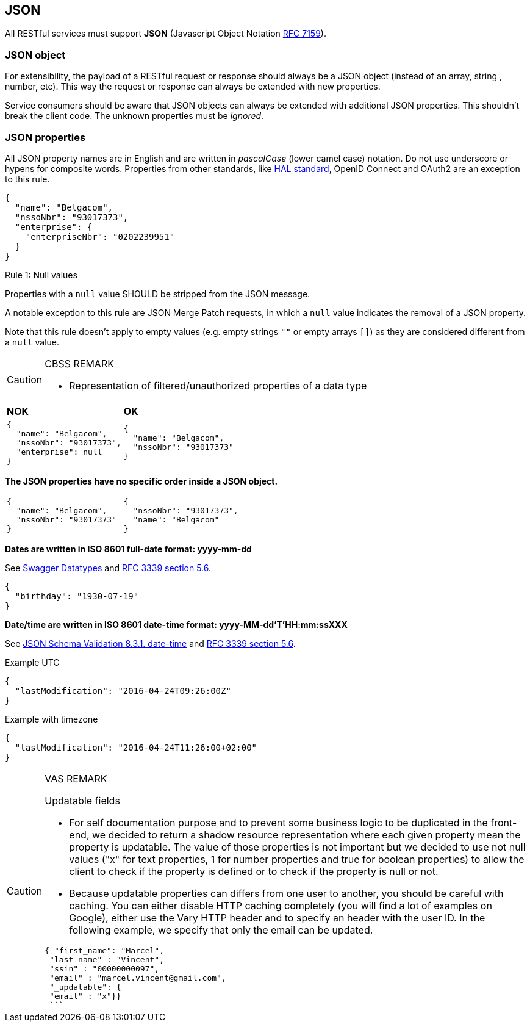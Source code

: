 == JSON

All RESTful services must support *JSON* (Javascript Object Notation https://tools.ietf.org/html/rfc7159[RFC 7159^]).


=== JSON object

For extensibility, the payload of a RESTful request or response should always be a JSON object (instead of an array, string , number, etc). This way the request or response can always be extended with new properties.

Service consumers should be aware that JSON objects can always be extended with additional JSON properties. This shouldn't break the client code. The unknown properties must be _ignored_.

=== JSON properties

All JSON property names are in English and are written in _pascalCase_ (lower camel case) notation.
Do not use underscore or hypens for composite words.
Properties from other standards, like <<hal-links,HAL standard>>, OpenID Connect and OAuth2 are an exception to this rule.

[subs="normal"]
```json
{
  "name": "Belgacom",
  "nssoNbr": "93017373",
  "enterprise": {
    "enterpriseNbr": "0202239951"
  }
}
```

[caption="Rule {counter:rule-number}: "]
.Null values
==========================
Properties with a `null` value SHOULD be stripped from the JSON message.

A notable exception to this rule are JSON Merge Patch requests, in which a `null` value indicates the removal of a JSON property.

Note that this rule doesn't apply to empty values (e.g. empty strings `""` or empty arrays `[]`) as they are considered different from a `null` value.
==========================

[CAUTION]
.CBSS REMARK
====
-	Representation of filtered/unauthorized properties of a data type
====

|===
|*NOK*|*OK*
a|[subs="normal"]
```json
{
  "name": "Belgacom",
  "nssoNbr": "93017373",
  "enterprise": null
}
```

a|[subs="normal"]
```json
{
  "name": "Belgacom",
  "nssoNbr": "93017373"
}
```
|===

**The JSON properties have no specific order inside a JSON object.**

[cols="1,1"]
|===
a|[subs="normal"]
```json
{
  "name": "Belgacom",
  "nssoNbr": "93017373"
}
```


a|[subs="normal"]
```json
{
  "nssoNbr": "93017373",
  "name": "Belgacom"
}
```
|===

**Dates are written in ISO 8601 full-date format: yyyy-mm-dd**

See http://swagger.io/specification/#data-types-12[Swagger Datatypes^] and https://tools.ietf.org/html/rfc3339#section-5.6[RFC 3339 section 5.6^].

```json
{
  "birthday": "1930-07-19"
}
```

**Date/time are written in ISO 8601 date-time format: yyyy-MM-dd'T'HH:mm:ssXXX**

See http://json-schema.org/latest/json-schema-validation.html#rfc.section.8.3.1[JSON Schema Validation 8.3.1. date-time^] and https://tools.ietf.org/html/rfc3339#section-5.6[RFC 3339 section 5.6^].

.Example UTC
```json
{
  "lastModification": "2016-04-24T09:26:00Z"
}
```

.Example with timezone
```json
{
  "lastModification": "2016-04-24T11:26:00+02:00"
}
```


[CAUTION]
.VAS REMARK
====
Updatable fields

* For self documentation purpose and to prevent some business logic to be duplicated in the front-end, we decided to return a shadow resource representation where each given property mean the property is updatable. The value of those properties is not important but we decided to use not null values ("x" for text properties, 1 for number properties and true for boolean properties) to allow the client to check if the property is defined or to check if the property is null or not.

* Because updatable properties can differs from one user to another, you should be careful with caching. You can either disable HTTP caching completely (you will find a lot of examples on Google), either use the Vary HTTP header and to specify an header with the user ID.
In the following example, we specify that only the email can be updated.

```json
{ "first_name": "Marcel",
 "last_name" : "Vincent",
 "ssin" : "00000000097",
 "email" : "marcel.vincent@gmail.com",
 "_updatable": {
 "email" : "x"}}
 ```
====

